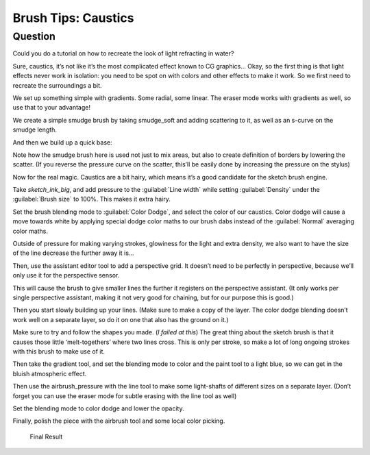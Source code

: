 .. meta::
   :description lang=en:
        Creating the caustic effects of underwater with Krita

.. metadata-placeholder
   :authors: - Wolthera van Hövell tot Westerflier <griffinvalley@gmail.com>
   :license: GNU free documentation license 1.3 or later.

.. _caustics:

====================
Brush Tips: Caustics
====================

Question
--------

Could you do a tutorial on how to recreate the look of light refracting in water?

Sure, caustics, it’s not like it’s the most complicated effect known to CG graphics… Okay, so the first thing is that light effects never work in isolation: you need to be spot on with colors and other effects to make it work. So we first need to recreate the surroundings a bit.

.. image:: /images/brush-tips/Krita-brushtips-caustics_01.png
    :alt: Background gradient for creating caustic effects
    :width: 800

We set up something simple with gradients. Some radial, some linear. The eraser mode works with gradients as well, so use that to your advantage!

We create a simple smudge brush by taking smudge_soft and adding scattering to it, as well as an s-curve on the smudge length.

.. image:: /images/brush-tips/Krita-brushtips-caustics_02.png
    :alt: Brush Settings

And then we build up a quick base:

.. image:: /images/brush-tips/Krita-brushtips-caustics_03.gif
    :alt: building a base for the caustic effects from the brush

Note how the smudge brush here is used not just to mix areas, but also to create definition of borders by lowering the scatter. (If you reverse the pressure curve on the scatter, this’ll be easily done by increasing the pressure on the stylus)

Now for the real magic. Caustics are a bit hairy, which means it’s a good candidate for the sketch brush engine.

.. image:: /images/brush-tips/Krita-brushtips-caustics_04.png
    :alt: Settings for the brush to create the caustic lines

Take *sketch_ink_big*, and add pressure to the :guilabel:`Line width` while setting :guilabel:`Density` under the :guilabel:`Brush size` to 100%. This makes it extra hairy.

.. image:: /images/brush-tips/Krita-brushtips-caustics_05.png
    :alt: Set color blending mode the color dodge

Set the brush blending mode to :guilabel:`Color Dodge`, and select the color of our caustics. Color dodge will cause a move towards white by applying special dodge color maths to our brush dabs instead of the :guilabel:`Normal` averaging color maths.

Outside of pressure for making varying strokes, glowiness for the light and extra density, we also want to have the size of the line decrease the further away it is…

.. image:: /images/brush-tips/Krita-brushtips-caustics_06.png
    :alt: Setup the perspective assistant

Then, use the assistant editor tool to add a perspective grid. It doesn’t need to be perfectly in perspective, because we’ll only use it for the perspective sensor.

.. image:: /images/brush-tips/Krita-brushtips-caustics_07.png
    :alt: Select the perspective parameter in the brush settings

This will cause the brush to give smaller lines the further it registers on the perspective assistant. (It only works per single perspective assistant, making it not very good for chaining, but for our purpose this is good.)

Then you start slowly building up your lines. (Make sure to make a copy of the layer. The color dodge blending doesn’t work well on a separate layer, so do it on one that also has the ground on it.)

.. image:: /images/brush-tips/Krita-brushtips-caustics_08.png
    :alt: painting the caustics

Make sure to try and follow the shapes you made. (*I failed at this*) The great thing about the sketch brush is that it causes those little ‘melt-togethers’ where two lines cross. This is only per stroke, so make a lot of long ongoing strokes with this brush to make use of it.

.. image:: /images/brush-tips/Krita-brushtips-caustics_09.png
    :alt: adding a little gradient

Then take the gradient tool, and set the blending mode to color and the paint tool to a light blue, so we can get in the bluish atmospheric effect.

.. image:: /images/brush-tips/Krita-brushtips-caustics_10.png
    :alt: Adding some atmospheric effect

Then use the airbrush_pressure with the line tool to make some light-shafts of different sizes on a separate layer. (Don’t forget you can use the eraser mode for subtle erasing with the line tool as well)

.. image:: /images/brush-tips/Krita-brushtips-caustics_11.png
    :alt: Add some light shafts

Set the blending mode to color dodge and lower the opacity.

.. image:: /images/brush-tips/Krita-brushtips-caustics_12.png
    :alt: change the blend mode to color dodge of the layer

Finally, polish the piece with the airbrush tool and some local color picking.

.. figure:: /images/brush-tips/Krita-brushtips-caustics_13.png
    :alt: final polish

    Final Result
